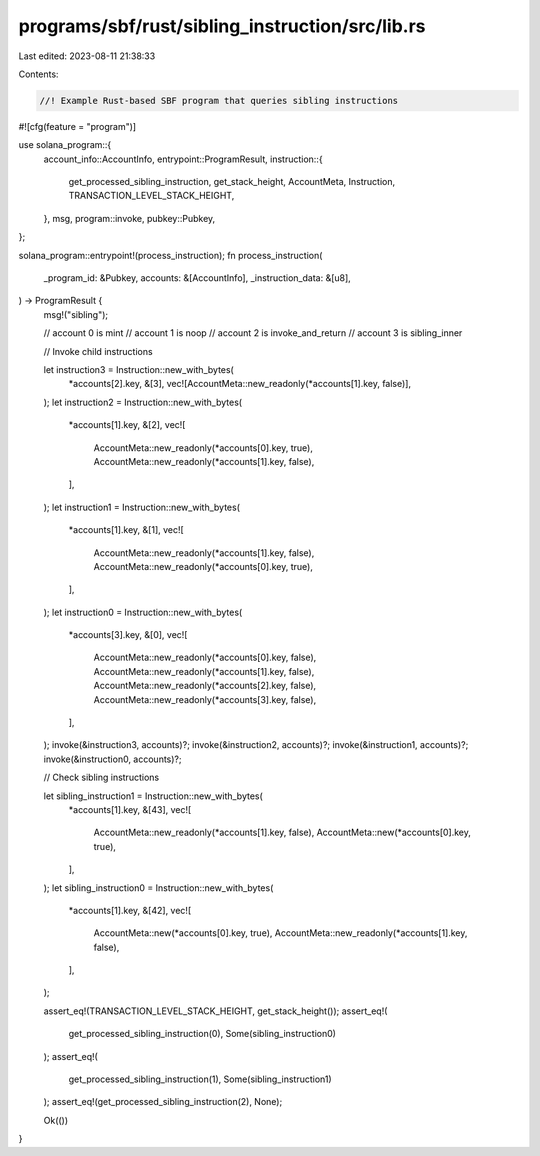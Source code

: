 programs/sbf/rust/sibling_instruction/src/lib.rs
================================================

Last edited: 2023-08-11 21:38:33

Contents:

.. code-block:: rs

    //! Example Rust-based SBF program that queries sibling instructions

#![cfg(feature = "program")]

use solana_program::{
    account_info::AccountInfo,
    entrypoint::ProgramResult,
    instruction::{
        get_processed_sibling_instruction, get_stack_height, AccountMeta, Instruction,
        TRANSACTION_LEVEL_STACK_HEIGHT,
    },
    msg,
    program::invoke,
    pubkey::Pubkey,
};

solana_program::entrypoint!(process_instruction);
fn process_instruction(
    _program_id: &Pubkey,
    accounts: &[AccountInfo],
    _instruction_data: &[u8],
) -> ProgramResult {
    msg!("sibling");

    // account 0 is mint
    // account 1 is noop
    // account 2 is invoke_and_return
    // account 3 is sibling_inner

    // Invoke child instructions

    let instruction3 = Instruction::new_with_bytes(
        *accounts[2].key,
        &[3],
        vec![AccountMeta::new_readonly(*accounts[1].key, false)],
    );
    let instruction2 = Instruction::new_with_bytes(
        *accounts[1].key,
        &[2],
        vec![
            AccountMeta::new_readonly(*accounts[0].key, true),
            AccountMeta::new_readonly(*accounts[1].key, false),
        ],
    );
    let instruction1 = Instruction::new_with_bytes(
        *accounts[1].key,
        &[1],
        vec![
            AccountMeta::new_readonly(*accounts[1].key, false),
            AccountMeta::new_readonly(*accounts[0].key, true),
        ],
    );
    let instruction0 = Instruction::new_with_bytes(
        *accounts[3].key,
        &[0],
        vec![
            AccountMeta::new_readonly(*accounts[0].key, false),
            AccountMeta::new_readonly(*accounts[1].key, false),
            AccountMeta::new_readonly(*accounts[2].key, false),
            AccountMeta::new_readonly(*accounts[3].key, false),
        ],
    );
    invoke(&instruction3, accounts)?;
    invoke(&instruction2, accounts)?;
    invoke(&instruction1, accounts)?;
    invoke(&instruction0, accounts)?;

    // Check sibling instructions

    let sibling_instruction1 = Instruction::new_with_bytes(
        *accounts[1].key,
        &[43],
        vec![
            AccountMeta::new_readonly(*accounts[1].key, false),
            AccountMeta::new(*accounts[0].key, true),
        ],
    );
    let sibling_instruction0 = Instruction::new_with_bytes(
        *accounts[1].key,
        &[42],
        vec![
            AccountMeta::new(*accounts[0].key, true),
            AccountMeta::new_readonly(*accounts[1].key, false),
        ],
    );

    assert_eq!(TRANSACTION_LEVEL_STACK_HEIGHT, get_stack_height());
    assert_eq!(
        get_processed_sibling_instruction(0),
        Some(sibling_instruction0)
    );
    assert_eq!(
        get_processed_sibling_instruction(1),
        Some(sibling_instruction1)
    );
    assert_eq!(get_processed_sibling_instruction(2), None);

    Ok(())
}


